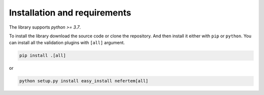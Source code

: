 
Installation and requirements
=============================

The library supports *python >= 3.7*.

To install the library download the source code or clone the repository.
And then install it either with ``pip`` or ``python``. You can install all the validation plugins with ``[all]`` argument.

.. code-block:: bash

   pip install .[all]

or

.. code-block:: bash

   python setup.py install easy_install nefertem[all]
